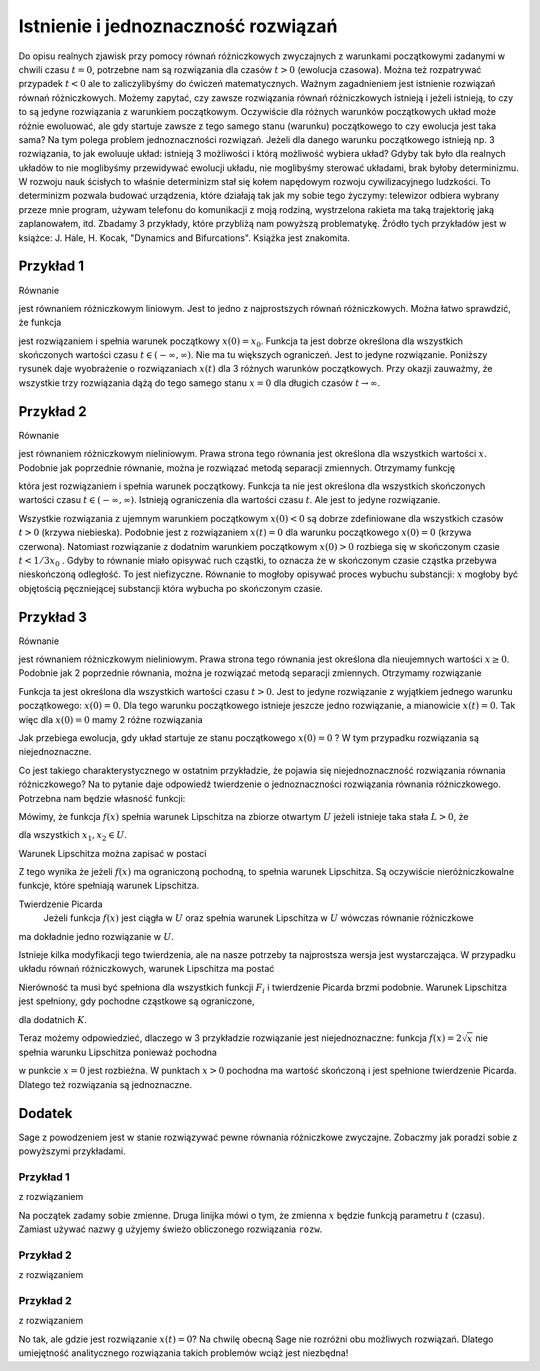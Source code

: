 .. -*- coding: utf-8 -*-

Istnienie i jednoznaczność rozwiązań
------------------------------------

Do opisu  realnych zjawisk przy pomocy równań różniczkowych zwyczajnych z warunkami początkowymi zadanymi w chwili  
czasu :math:`t=0`, potrzebne nam są rozwiązania dla czasów :math:`t>0` (ewolucja czasowa).  Można też rozpatrywać 
przypadek :math:`t<0` ale to zaliczylibyśmy do ćwiczeń matematycznych.  Ważnym zagadnieniem jest istnienie rozwiązań 
równań różniczkowych. Możemy zapytać, czy zawsze rozwiązania równań różniczkowych istnieją i jeżeli istnieją, to 
czy to są jedyne rozwiązania z warunkiem początkowym. Oczywiście dla różnych warunków początkowych układ może różnie 
ewoluować, ale gdy startuje  zawsze z tego samego  stanu (warunku) początkowego to czy ewolucja jest taka sama? 
Na tym polega problem jednoznaczności rozwiązań. Jeżeli dla danego warunku początkowego istnieją  np. 3 rozwiązania, 
to jak ewoluuje układ: istnieją 3 możliwości i którą możliwość wybiera układ? Gdyby tak było dla realnych układów 
to nie moglibyśmy przewidywać ewolucji układu, nie moglibyśmy sterować układami, brak byłoby determinizmu.  
W rozwoju nauk ścisłych to właśnie determinizm stał się kołem napędowym rozwoju cywilizacyjnego ludzkości. 
To determinizm pozwala budować urządzenia, które działają tak jak my sobie tego życzymy: telewizor odbiera wybrany 
przeze mnie program, używam telefonu do komunikacji  z moją rodziną, wystrzelona rakieta ma taką trajektorię jaką 
zaplanowałem, itd.  Zbadamy 3 przykłady, które przybliżą nam powyższą problematykę. Źródło tych przykładów jest w  
książce: J. Hale, H. Kocak, "Dynamics and Bifurcations". Książka jest znakomita.

Przykład 1
~~~~~~~~~~

Równanie 

.. MATH::
    :label: eqn1

    \frac{dx}{dt}=-2x, \qquad x(0) = x_0

jest równaniem różniczkowym liniowym. Jest to jedno z najprostszych równań różniczkowych.  Można łatwo sprawdzić, że funkcja

.. MATH::
    :label: eqn2

    x(t) = x_0   e^{-2t}

jest rozwiązaniem i spełnia warunek początkowy :math:`x(0) = x_0`. Funkcja ta jest dobrze określona dla wszystkich skończonych  wartości czasu :math:`t \in (-\infty, \infty)`.  Nie ma tu większych ograniczeń.  Jest to jedyne rozwiązanie.  Poniższy rysunek daje wyobrażenie o rozwiązaniach :math:`x(t)` dla 3 różnych warunków początkowych. Przy okazji zauważmy, że wszystkie trzy rozwiązania dążą do tego samego stanu :math:`x=0`  dla długich czasów :math:`t\to \infty`.

.. only:: html

  .. sagecellserver::
      :is_verbatim: True

      sage: var('t')
      sage: g(t,a) = a*exp(-2*t)
      sage: p1 = plot(g(t,a=1),(t,0,2), legend_label=r"$x(0)=1$", color='blue')
      sage: p2 = plot(g(t,a=0), (t,0,2), legend_label=r"$x(0)=0$", color='red')
      sage: p3 = plot(g(t,a=-1), (t,0,2), legend_label=r"$x(0)=-1$", color='green')
      sage: show(p1+p2+p3, figsize=[6,3], axes_labels=[r'$t$',r'$x(t)$'], axes=False, frame=True)

  .. end of output

.. only:: latex

  .. code-block:: python

      var('t')
      g(t,a)=a*exp(-2*t)
      p=plot(g(t,a=1),(t,0,2),legend_label=r"$x(0)=1$",color='blue')
      p+=plot(g(t,a=0),(t,0,2),legend_label=r"$x(0)=0$",color='red')
      p+=plot(g(t,a=-1),(t,0,2),legend_label=r"$x(0)=-1$",color='green')
      show(p)

  .. figure:: images/sage_chI012_01.*
     :align: center
     :alt: fig1

     Rozwiązania :eq:`eqn1` liniowego równania różniczkowego :eq:`eqn1`.



Przykład 2
~~~~~~~~~~

Równanie 

.. MATH::
    :label: eqn3

    \frac{dx}{dt}= 3 x^2, \qquad x(0) = x_0

jest równaniem różniczkowym nieliniowym.   Prawa strona tego równania jest określona dla wszystkich wartości :math:`x`. Podobnie jak poprzednie równanie, można  je rozwiązać metodą separacji zmiennych. Otrzymamy funkcję

.. MATH::
    :label: eqn4

    x(t) = \frac{x_0}{1-3 x_0 t} 

która jest rozwiązaniem i spełnia warunek początkowy. Funkcja ta nie jest określona dla wszystkich skończonych  wartości czasu :math:`t \in (-\infty, \infty)`.  Istnieją  ograniczenia dla wartości czasu :math:`t`. Ale jest to jedyne rozwiązanie.

.. only:: html

  .. sagecellserver::
      :is_verbatim: True

      sage: var('t')
      sage: g  = plot(-4.0/(1 +12*t), (t,0,0.5), detect_poles='show', legend_label=r'$x(0)=-4$', color='blue')
      sage: g += plot(lambda t: 0.0, (t,0,0.5), legend_label=r'$x(0)=0$', color='red')
      sage: g += plot(1.0/(1-3*t), (t,0,1/3), detect_poles='show', legend_label=r'$x(0)=1$', color='green')
      sage: g.show(axes_labels=[r'$t$',r'$x$'], ymin=-4, ymax=8, figsize=[6,3], axes=False, frame=True)

  .. end of output

.. only:: latex

  .. code-block:: python

      var('t')
      g=plot(-4.0/(1+12*t),(t,0,0.5),legend_label=r'$x(0)=-4$',color='blue')
      g+=plot(lambda t: 0.0,(t,0,0.5),legend_label=r'$x(0)=0$',color='red')
      g+=plot(1.0/(1-3*t),(t,0,1/3),legend_label=r'$x(0)=1$',color='green')
      g.show()


  .. figure:: images/sage_chI012_02.*
     :align: center
     :alt: fig1

     Rozwiązania :eq:`eqn4` równania różniczkowego :eq:`eqn3`.



Wszystkie rozwiązania z ujemnym warunkiem początkowym :math:`x(0) < 0` są dobrze zdefiniowane dla wszystkich czasów :math:`t>0` (krzywa niebieska). Podobnie jest z rozwiązaniem :math:`x(t) = 0` dla warunku początkowego :math:`x(0)=0` (krzywa czerwona). Natomiast rozwiązanie z  dodatnim warunkiem początkowym :math:`x(0) > 0` rozbiega się w skończonym czasie :math:`t< 1/3x_0` . Gdyby to równanie miało opisywać ruch cząstki, to oznacza że w skończonym czasie cząstka przebywa nieskończoną odległość. To jest niefizyczne. Równanie  to mogłoby   opisywać proces wybuchu  substancji: :math:`x` mogłoby być objętością pęczniejącej substancji która  wybucha po skończonym czasie. 

Przykład 3
~~~~~~~~~~

Równanie 

.. MATH::
    :label: eqn5

    \frac{dx}{dt}=  2 \sqrt x, \qquad x(0) = x_0 \ge 0

jest równaniem różniczkowym nieliniowym.  Prawa strona tego równania jest określona dla nieujemnych wartości :math:`x \ge 0`.  Podobnie jak  2 poprzednie równania, można  je rozwiązać metodą separacji zmiennych. Otrzymamy rozwiązanie

.. MATH::
    :label: eqn6

    x(t) = (t +  \sqrt x_0)^2 

Funkcja ta jest określona dla wszystkich wartości czasu :math:`t >0`.   Jest to jedyne  rozwiązanie  z wyjątkiem jednego warunku początkowego: :math:`x(0) = 0`. Dla tego warunku początkowego istnieje jeszcze jedno rozwiązanie, a mianowicie :math:`x(t) = 0`. Tak więc dla :math:`x(0) = 0` mamy  2 różne rozwiązania

.. MATH::
    :label: eqn7

    x(t) = t^2, \qquad x(t) = 0

Jak przebiega ewolucja, gdy układ startuje ze stanu początkowego :math:`x(0) = 0` ? W tym przypadku rozwiązania są niejednoznaczne.

.. only:: html

  .. sagecellserver::
      :is_verbatim: True

      sage: var('t')
      sage: p1=plot(t**2,(t,0,1), legend_label=r"$x(0)=1$", color='blue')
      sage: p2=plot(0,(t,0,1), legend_label=r"$x(0)=0$", color='red')
      sage: show(p1+p2, figsize=[6,3], axes=False, frame=True)

  .. end of output

.. only:: latex

  .. code-block:: python

      var('t')
      p =plot(t**2,(t,0,1), legend_label=r"$x(0)=1$", color='blue')
      p+=plot(0,(t,0,1), legend_label=r"$x(0)=0$", color='red')
      p.show()


  .. figure:: images/sage_chI012_03.*
     :align: center
     :alt: fig1

     Rozwiązania równania :eq:`eqn5`.



Co jest takiego charakterystycznego w ostatnim przykładzie, że pojawia się niejednoznaczność rozwiązania równania różniczkowego?  Na to pytanie daje odpowiedź  twierdzenie o jednoznaczności rozwiązania równania różniczkowego. Potrzebna nam będzie własność funkcji:

Mówimy, że funkcja :math:`f(x)` spełnia  warunek Lipschitza na zbiorze otwartym :math:`U` jeżeli istnieje taka stała :math:`L > 0`,  że

.. MATH::
    :label: eqn8

    |f(x_2) -f(x_1)| \le L|x_2 - x_1|

dla wszystkich :math:`x_1, x_2 \in U`.

Warunek Lipschitza można zapisać w postaci

.. MATH::
    :label: eqn9

    |f(x+h) -f(x)| \le L h \quad \quad \mbox{lub jako} \qquad \left| \frac{f(x+h) - f(x)}{h}\right| \le L

Z tego wynika że jeżeli  :math:`f(x)` ma ograniczoną pochodną, to spełnia warunek Lipschitza. Są  oczywiście nieróżniczkowalne funkcje, które spełniają warunek Lipschitza.

Twierdzenie Picarda
  Jeżeli funkcja :math:`f(x)` jest ciągła w :math:`U` oraz spełnia warunek Lipschitza w  :math:`U` wówczas równanie różniczkowe 

.. MATH::
    :label: eqn10

    \frac{dx}{dt} = f(x), \qquad x(0) = x_0

ma dokładnie jedno rozwiązanie w :math:`U`.

Istnieje kilka  modyfikacji tego twierdzenia, ale na nasze potrzeby ta najprostsza wersja jest wystarczająca. 
W przypadku układu równań różniczkowych, warunek Lipschitza ma postać

.. MATH::
    :label: eqn10a
    
    | F_i(x_1, x_2, x_3, ..., x_n) - F_i(y_1, y_2, y_3, ..., y_n) | \le L  \sum_{k=1}^n|x_k-y_k|

Nierówność ta musi  być spełniona dla wszystkich funkcji :math:`F_i` i twierdzenie Picarda brzmi 
podobnie. Warunek Lipschitza jest spełniony, gdy pochodne cząstkowe są ograniczone,

.. math::
   :label: eqn10b
   
   \lvert\frac{\partial F_i}{\partial x_k}\rvert \le K

dla dodatnich :math:`K`.

Teraz możemy odpowiedzieć, dlaczego w 3 przykładzie rozwiązanie jest niejednoznaczne: funkcja :math:`f(x) = 2\sqrt x` nie spełnia warunku Lipschitza ponieważ pochodna

.. MATH::
    :label: eqn11

    \frac{df(x)}{dx} = \frac{1}{\sqrt x}

w punkcie :math:`x=0` jest rozbieżna. W punktach :math:`x>0`  pochodna ma wartość skończoną i jest spełnione twierdzenie Picarda. Dlatego też  rozwiązania są jednoznaczne.

Dodatek
~~~~~~~

Sage z powodzeniem jest w stanie rozwiązywać pewne równania różniczkowe zwyczajne. Zobaczmy jak poradzi sobie z powyższymi przykładami.

Przykład 1
""""""""""

.. MATH::
    :label: eqn12

    \frac{dx}{dt}=-2x, \qquad x(0) = x_0

z rozwiązaniem

.. MATH::
    :label: eqn13

    x(t) = x_0   e^{-2t}.

Na początek zadamy sobie zmienne. Druga linijka mówi o tym, że zmienna :math:`x` będzie funkcją parametru :math:`t` (czasu). Zamiast 
używać nazwy ``g`` użyjemy świeżo obliczonego rozwiązania ``rozw``.

.. only:: html

  .. sagecellserver::
      :is_verbatim: True

      sage: var('t x_0')
      sage: x = function('x', t)
      sage: rrz = diff(x,t) == -2*x
      sage: rozw = desolve(rrz, x)
      sage: rozw = rozw.subs(c=x_0)
      sage: print "rozwiązanie równania"
      sage: show(rozw)
      sage: p1 = plot(rozw(x_0=1), (t,0,2), legend_label=r"$x(0)=1$", color='blue')
      sage: p2 = plot(rozw(x_0=0), (t,0,2), legend_label=r"$x(0)=0$", color='red')
      sage: p3 = plot(rozw(x_0=-1), (t,0,2), legend_label=r"$x(0)=-1$", color='green')
      sage: show(p1+p2+p3, figsize=[6,3], axes_labels=[r'$t$',r'$x(t)$'], axes=False, frame=True)

  .. end of output

.. only:: latex

  .. code-block:: python

      var('t x_0')
      x = function('x', t)
      rrz = diff(x,t) == -2*x
      rozw = desolve(rrz, x)
      rozw = rozw.subs(c=x_0)
      p=plot(rozw(x_0=1),(t,0,2),legend_label=r"$x(0)=1$",color='blue')
      p+=plot(rozw(x_0=0),(t,0,2),legend_label=r"$x(0)=0$",color='green')
      p+=plot(rozw(x_0=-1),(t,0,2),legend_label=r"$x(0)=-1$",color='red')
      show(p)

  .. figure:: images/sage_chI012_04.*
     :align: center
     :alt: fig1

     Rozwiązania równania :eq:`eqn12`.


Przykład 2
""""""""""

.. MATH::
    :label: eqn14

    \frac{dx}{dt}= 3 x^2, \qquad x(0) = x_0

z rozwiązaniem

.. MATH::
    :label: eqn15

    x(t) = \frac{x_0}{1-3 x_0 t}.

.. only:: html

  .. sagecellserver::
      :is_verbatim: True

      sage: var('t x_0 c')
      sage: x = function('x', t)
      sage: print "Definiujemy równanie różniczkowe"
      sage: rrz = diff(x,t) == 3*x^2
      sage: rozw2 = desolve(rrz, x)
      sage: print "i je rozwiązujemy..."
      sage: show(rozw2)
      sage: print "krok 1\n obliczamy x(t) z poprzedniego kroku"
      sage: rozw2 = solve(rozw2,x)[0].rhs()
      sage: show(rozw2)
      sage: print "krok 2\n obliczamy x(0)"
      sage: buf = rozw2(t=0) == x_0
      sage: show(buf)
      sage: print "krok 3\n wyznaczamy stałą c"
      sage: buf = solve(buf,c)[0].rhs()
      sage: show(buf)
      sage: print "krok 4\n wstawiamy c do równania"
      sage: rozw2 = rozw2.subs(c=buf).full_simplify()
      sage: show(rozw2)
      sage: print "I na koniec prezentujemy wyniki"
      sage: x0 = -4
      sage: w = plot(rozw2(x_0=x0), (t,0,1), detect_poles='show', legend_label=r'$x(0)=%d$'%x0, color='blue')
      sage: x0 = 0    
      sage: w += plot(rozw2(x_0=x0), (t,0,1), legend_label=r'$x(0)=%d$'%x0, color='red')
      sage: x0 = 1
      sage: w += plot(rozw2(x_0=x0), (t,0,1/3), legend_label=r'$x(0)=%d$'%x0, color='green')
      sage: w.show(axes_labels=[r'$t$',r'$x$'], tick_formatter='latex', xmin=0, xmax=0.5, ymin=-4.1, ymax=8, figsize=(6,3), axes=False, frame=True)

  .. end of output

.. only:: latex

  .. code-block:: python

      var('t x_0 c')
      x = function('x', t)
      #Definiujemy równanie różniczkowe
      rrz = diff(x,t) == 3*x^2
      rozw2 = desolve(rrz, x)
      #i je rozwiązujemy...
      #krok 1\n obliczamy x(t) z poprzedniego kroku
      rozw2 = solve(rozw2,x)[0].rhs()
      #krok 2\n obliczamy x(0)
      buf = rozw2(t=0) == x_0
      show(buf)
      #krok 3\n wyznaczamy stałą c
      buf = solve(buf,c)[0].rhs()
      #krok 4\n wstawiamy c do równania
      rozw2 = rozw2.subs(c=buf).full_simplify()
      #wyniki      
      w=plot(rozw2(x_0=-4),(t,0,1))
      w+=plot(rozw2(x_0=0),(t,0,1))
      w+=plot(rozw2(x_0=1),(t,0,1/3))


  .. figure:: images/sage_chI012_05.*
     :align: center
     :alt: fig1

     Rozwiązania równania :eq:`eqn14`.


Przykład 2
""""""""""

.. MATH::
    :label: eqn16

    \frac{dx}{dt}=  2 \sqrt x, \qquad x(0) = x_0 \ge 0

z rozwiązaniem

.. MATH::
    :label: eqn17

    x(t) = (t +  \sqrt x_0)^2 

.. only:: html

  .. sagecellserver::
      :is_verbatim: True

      sage: var('t x_0 c')
      sage: forget()
      sage: assume(x_0>=0)
      sage: assume(t+c>0)
      sage: print "równanie"
      sage: x = function('x', t)
      sage: rrz = diff(x,t) == 2*sqrt(x)
      sage: show(rrz)
      sage: print "i jego rozwiązanie"
      sage: rozw3 = solve(desolve(rrz, x),x)[0]
      sage: show(rozw3)
      sage: print "stała całkowania"
      sage: buf = solve(x_0 == rozw3.rhs()(t=0),c)
      sage: show(buf)
      sage: print "mamy dwa możliwe rozwiązania, wybieramy to z dodatnim c"
      sage: buf = buf[1]
      sage: show(buf)
      sage: print "i dostajemy ostatecznie"
      sage: rozw3 = rozw3.subs(c=buf.rhs())
      sage: show(rozw3)
      sage: print "I na koniec prezentujemy wyniki"
      sage: p1=plot(rozw3.rhs()(x_0=0),(t,0,1), legend_label=r"$x(0)=1$", color='blue')
      sage: show(p1, figsize=[6,3], axes=False, frame=True)

  .. end of output

.. only:: latex

  .. code-block:: python

      var('t x_0 c')
      forget()
      assume(x_0>=0)
      assume(t+c>0)
      #równanie
      x = function('x', t)
      rrz = diff(x,t) == 2*sqrt(x)
      #i jego rozwiązanie
      rozw3 = solve(desolve(rrz, x),x)[0]
      #stała całkowania
      buf = solve(x_0 == rozw3.rhs()(t=0),c)
      #mamy dwa możliwe rozwiązania, wybieramy to z dodatnim c
      buf = buf[1]
      #i dostajemy ostatecznie
      rozw3 = rozw3.subs(c=buf.rhs())
      #wyniki
      p1=plot(rozw3.rhs()(x_0=0),(t,0,1))


  .. figure:: images/sage_chI012_06.*
     :align: center
     :alt: fig1

     Rozwiązania równania :eq:`eqn16`.


No tak, ale gdzie jest rozwiązanie :math:`x(t) = 0`? Na chwilę obecną Sage nie rozróżni obu możliwych rozwiązań. Dlatego umiejętność analitycznego rozwiązania takich problemów wciąż jest niezbędna!


